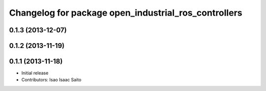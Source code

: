 ^^^^^^^^^^^^^^^^^^^^^^^^^^^^^^^^^^^^^^^^^^^^^^^^^^^^^
Changelog for package open_industrial_ros_controllers
^^^^^^^^^^^^^^^^^^^^^^^^^^^^^^^^^^^^^^^^^^^^^^^^^^^^^

0.1.3 (2013-12-07)
------------------

0.1.2 (2013-11-19)
------------------

0.1.1 (2013-11-18)
------------------

* Initial release
* Contributors: Isao Isaac Saito
